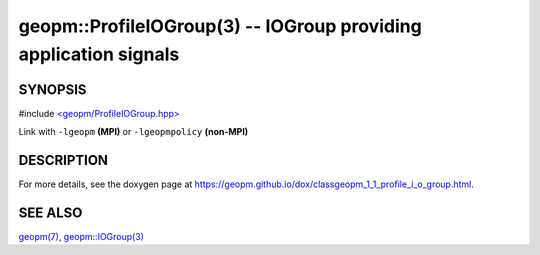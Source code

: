 .. role:: raw-html-m2r(raw)
   :format: html


geopm::ProfileIOGroup(3) -- IOGroup providing application signals
=================================================================






SYNOPSIS
--------

#include `<geopm/ProfileIOGroup.hpp> <https://github.com/geopm/geopm/blob/dev/src/ProfileIOGroup.hpp>`_\ 

Link with ``-lgeopm`` **(MPI)** or ``-lgeopmpolicy`` **(non-MPI)**

DESCRIPTION
-----------

For more details, see the doxygen
page at https://geopm.github.io/dox/classgeopm_1_1_profile_i_o_group.html.

SEE ALSO
--------

`geopm(7) <geopm.7.html>`_\ ,
`geopm::IOGroup(3) <GEOPM_CXX_MAN_IOGroup.3.html>`_
